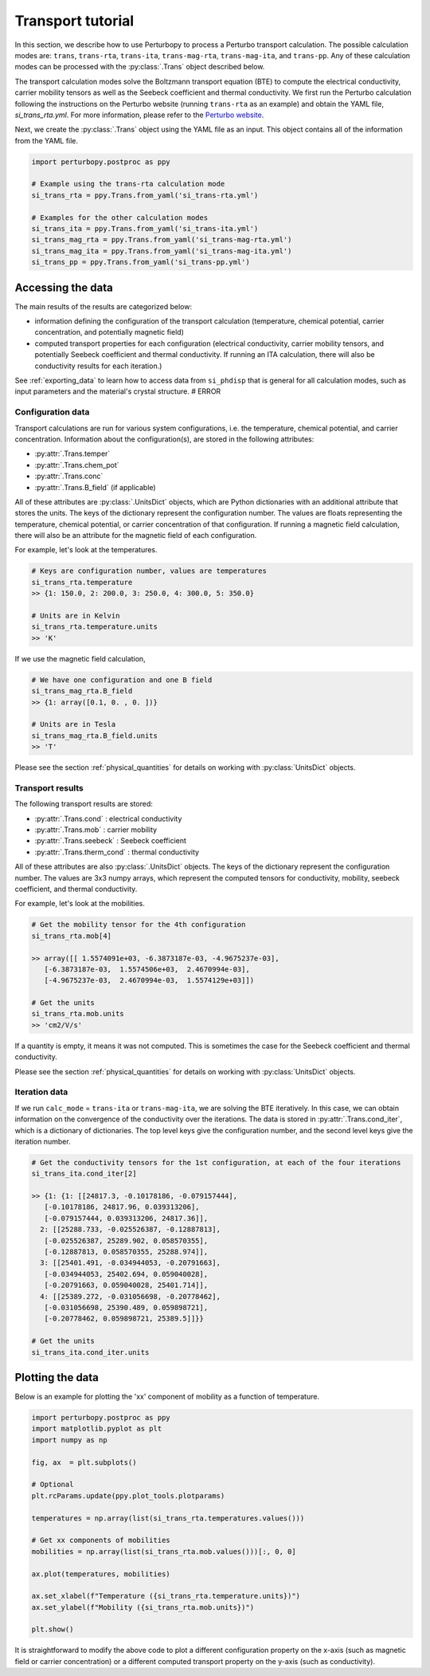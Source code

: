 Transport tutorial
==================

In this section, we describe how to use Perturbopy to process a Perturbo transport calculation. The possible calculation modes are: ``trans``, ``trans-rta``, ``trans-ita``, ``trans-mag-rta``, ``trans-mag-ita``, and ``trans-pp``. Any of these calculation modes can be processed with the :py:class:`.Trans` object described below.

The transport calculation modes solve the Boltzmann transport equation (BTE) to compute the electrical conductivity, carrier mobility tensors as well as the Seebeck coefficient and thermal conductivity. We first run the Perturbo calculation following the instructions on the Perturbo website (running ``trans-rta`` as an example) and obtain the YAML file, *si_trans_rta.yml*. For more information, please refer to the `Perturbo website <https://perturbo-code.github.io/mydoc_trans.html>`_.

Next, we create the :py:class:`.Trans` object using the YAML file as an input. This object contains all of the information from the YAML file.

.. code-block :: python

    import perturbopy.postproc as ppy

    # Example using the trans-rta calculation mode
    si_trans_rta = ppy.Trans.from_yaml('si_trans-rta.yml')

    # Examples for the other calculation modes
    si_trans_ita = ppy.Trans.from_yaml('si_trans-ita.yml')
    si_trans_mag_rta = ppy.Trans.from_yaml('si_trans-mag-rta.yml')
    si_trans_mag_ita = ppy.Trans.from_yaml('si_trans-mag-ita.yml')
    si_trans_pp = ppy.Trans.from_yaml('si_trans-pp.yml')


Accessing the data
------------------

The main results of the results are categorized below: 

* information defining the configuration of the transport calculation (temperature, chemical potential, carrier concentration, and potentially magnetic field)
* computed transport properties for each configuration (electrical conductivity, carrier mobility tensors, and potentially Seebeck coefficient and thermal conductivity. If running an ITA calculation, there will also be conductivity results for each iteration.)

See :ref:`exporting_data` to learn how to access data from ``si_phdisp`` that is general for all calculation modes, such as input parameters and the material's crystal structure. # ERROR

Configuration data
~~~~~~~~~~~~~~~~~~

Transport calculations are run for various system configurations, i.e. the temperature, chemical potential, and carrier concentration. Information about the configuration(s), are stored in the following attributes:

* :py:attr:`.Trans.temper`
* :py:attr:`.Trans.chem_pot`
* :py:attr:`.Trans.conc`
* :py:attr:`.Trans.B_field` (if applicable)

All of these attributes are :py:class:`.UnitsDict` objects, which are Python dictionaries with an additional attribute that stores the units. The keys of the dictionary represent the configuration number. The values are floats representing the temperature, chemical potential, or carrier concentration of that configuration. If running a magnetic field calculation, there will also be an attribute for the magnetic field of each configuration.

For example, let's look at the temperatures.

.. code-block :: python

    # Keys are configuration number, values are temperatures
    si_trans_rta.temperature
    >> {1: 150.0, 2: 200.0, 3: 250.0, 4: 300.0, 5: 350.0}
    
    # Units are in Kelvin
    si_trans_rta.temperature.units
    >> 'K'

If we use the magnetic field calculation,

.. code-block :: python

    # We have one configuration and one B field
    si_trans_mag_rta.B_field
    >> {1: array([0.1, 0. , 0. ])}
    
    # Units are in Tesla
    si_trans_mag_rta.B_field.units
    >> 'T'

Please see the section :ref:`physical_quantities` for details on working with :py:class:`UnitsDict` objects.

Transport results
~~~~~~~~~~~~~~~~~

The following transport results are stored: 

* :py:attr:`.Trans.cond` : electrical conductivity
* :py:attr:`.Trans.mob` : carrier mobility
* :py:attr:`.Trans.seebeck` : Seebeck coefficient
* :py:attr:`.Trans.therm_cond` : thermal conductivity

All of these attributes are also :py:class:`.UnitsDict` objects. The keys of the dictionary represent the configuration number. The values are 3x3 numpy arrays, which represent the computed tensors for conductivity, mobility, seebeck coefficient, and thermal conductivity.

For example, let's look at the mobilities.

.. code-block :: python

    # Get the mobility tensor for the 4th configuration
    si_trans_rta.mob[4]

    >> array([[ 1.5574091e+03, -6.3873187e-03, -4.9675237e-03],
       [-6.3873187e-03,  1.5574506e+03,  2.4670994e-03],
       [-4.9675237e-03,  2.4670994e-03,  1.5574129e+03]])

    # Get the units
    si_trans_rta.mob.units
    >> 'cm2/V/s'

If a quantity is empty, it means it was not computed. This is sometimes the case for the Seebeck coefficient and thermal conductivity.

Please see the section :ref:`physical_quantities` for details on working with :py:class:`UnitsDict` objects.

Iteration data
~~~~~~~~~~~~~~

If we run ``calc_mode`` = ``trans-ita`` or ``trans-mag-ita``, we are solving the BTE iteratively. In this case, we can obtain information on the convergence of the conductivity over the iterations.  The data is stored in :py:attr:`.Trans.cond_iter`, which is a dictionary of dictionaries. The top level keys give the configuration number, and the second level keys give the iteration number.

.. code-block :: python

    # Get the conductivity tensors for the 1st configuration, at each of the four iterations
    si_trans_ita.cond_iter[2]

    >> {1: {1: [[24817.3, -0.10178186, -0.079157444],
       [-0.10178186, 24817.96, 0.039313206],
       [-0.079157444, 0.039313206, 24817.36]],
      2: [[25288.733, -0.025526387, -0.12887813],
       [-0.025526387, 25289.902, 0.058570355],
       [-0.12887813, 0.058570355, 25288.974]],
      3: [[25401.491, -0.034944053, -0.20791663],
       [-0.034944053, 25402.694, 0.059040028],
       [-0.20791663, 0.059040028, 25401.714]],
      4: [[25389.272, -0.031056698, -0.20778462],
       [-0.031056698, 25390.489, 0.059898721],
       [-0.20778462, 0.059898721, 25389.5]]}}

    # Get the units
    si_trans_ita.cond_iter.units

Plotting the data
-----------------

Below is an example for plotting the 'xx' component of mobility as a function of temperature.

.. code-block :: python

    import perturbopy.postproc as ppy
    import matplotlib.pyplot as plt
    import numpy as np

    fig, ax  = plt.subplots()

    # Optional
    plt.rcParams.update(ppy.plot_tools.plotparams)

    temperatures = np.array(list(si_trans_rta.temperatures.values()))

    # Get xx components of mobilities
    mobilities = np.array(list(si_trans_rta.mob.values()))[:, 0, 0]

    ax.plot(temperatures, mobilities)

    ax.set_xlabel(f"Temperature ({si_trans_rta.temperature.units})")
    ax.set_ylabel(f"Mobility ({si_trans_rta.mob.units})")

    plt.show()

.. image:: figures/si_mob_vs_T.png
    :width: 450
    :align: center

It is straightforward to modify the above code to plot a different configuration property on the x-axis (such as magnetic field or carrier concentration) or a different computed transport property on the y-axis (such as conductivity).